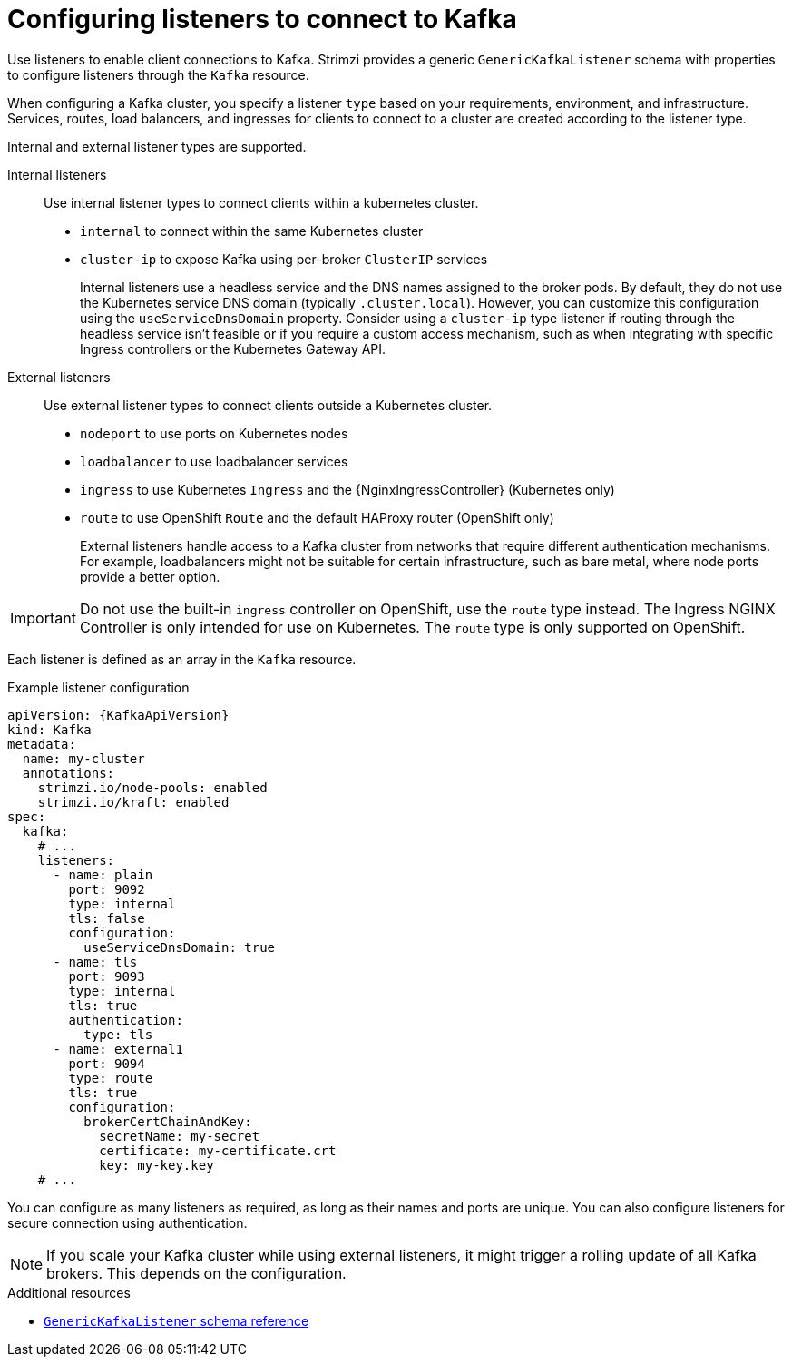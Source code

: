 // This module is included in:
//
// assembly-deploy-client-access.adoc

[id="configuration-points-listeners-{context}"]
= Configuring listeners to connect to Kafka

[role="_abstract"]
Use listeners to enable client connections to Kafka.
Strimzi provides a generic `GenericKafkaListener` schema with properties to configure listeners through the `Kafka` resource.

When configuring a Kafka cluster, you specify a listener `type` based on your requirements, environment, and infrastructure. 
Services, routes, load balancers, and ingresses for clients to connect to a cluster are created according to the listener type.

Internal and external listener types are supported.

Internal listeners:: Use internal listener types to connect clients within a kubernetes cluster.
+
* `internal` to connect within the same Kubernetes cluster
* `cluster-ip` to expose Kafka using per-broker `ClusterIP` services
+
Internal listeners use a headless service and the DNS names assigned to the broker pods. 
By default, they do not use the Kubernetes service DNS domain (typically `.cluster.local`). 
However, you can customize this configuration using the `useServiceDnsDomain` property. 
Consider using a `cluster-ip` type listener if routing through the headless service isn't feasible or if you require a custom access mechanism, such as when integrating with specific Ingress controllers or the Kubernetes Gateway API.

External listeners:: Use external listener types to connect clients outside a Kubernetes cluster.
+
* `nodeport` to use ports on Kubernetes nodes
* `loadbalancer` to use loadbalancer services
* `ingress` to use Kubernetes `Ingress` and the {NginxIngressController} (Kubernetes only)
* `route` to use OpenShift `Route` and the default HAProxy router (OpenShift only)
+
External listeners handle access to a Kafka cluster from networks that require different authentication mechanisms.
For example, loadbalancers might not be suitable for certain infrastructure, such as bare metal, where node ports provide a better option.

IMPORTANT: Do not use the built-in `ingress` controller on OpenShift, use the `route` type instead. The Ingress NGINX Controller is only intended for use on Kubernetes. The `route` type is only supported on OpenShift.

Each listener is defined as an array in the `Kafka` resource.

.Example listener configuration
[source,yaml,subs="+attributes"]
----
apiVersion: {KafkaApiVersion}
kind: Kafka
metadata:
  name: my-cluster
  annotations:
    strimzi.io/node-pools: enabled
    strimzi.io/kraft: enabled
spec:
  kafka:
    # ...
    listeners:
      - name: plain
        port: 9092
        type: internal
        tls: false
        configuration:
          useServiceDnsDomain: true
      - name: tls
        port: 9093
        type: internal
        tls: true
        authentication:
          type: tls
      - name: external1
        port: 9094
        type: route
        tls: true
        configuration:
          brokerCertChainAndKey:
            secretName: my-secret
            certificate: my-certificate.crt
            key: my-key.key
    # ...
----

You can configure as many listeners as required, as long as their names and ports are unique.
You can also configure listeners for secure connection using authentication.

NOTE: If you scale your Kafka cluster while using external listeners, it might trigger a rolling update of all Kafka brokers. This depends on the configuration.

[role="_additional-resources"]
.Additional resources

* link:{BookURLConfiguring}#type-GenericKafkaListener-reference[`GenericKafkaListener` schema reference]